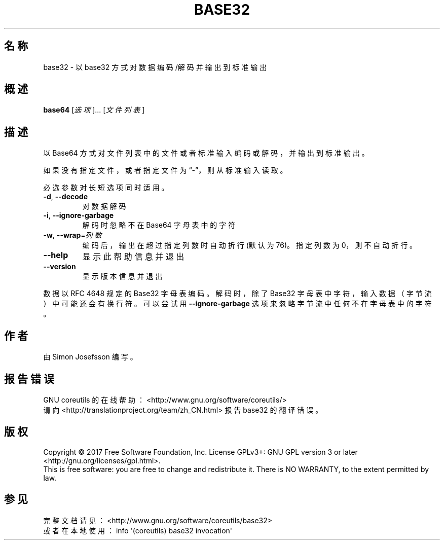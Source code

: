 .\" DO NOT MODIFY THIS FILE!  It was generated by help2man 1.47.3.
.\"*******************************************************************
.\"
.\" This file was generated with po4a. Translate the source file.
.\"
.\"*******************************************************************
.TH BASE32 1 2017年10月 "GNU coreutils 8.28" 用户命令
.SH 名称
base32 \- 以 base32 方式对数据编码/解码并输出到标准输出
.SH 概述
\fBbase64\fP [\fI\,选项\/\fP]... [\fI\,文件列表\/\fP]
.SH 描述
.\" Add any additional description here
.PP
以 Base64 方式对文件列表中的文件或者标准输入编码或解码，并输出到标准输出。
.PP
如果没有指定文件，或者指定文件为“\-”，则从标准输入读取。
.PP
必选参数对长短选项同时适用。
.TP 
\fB\-d\fP, \fB\-\-decode\fP
对数据解码
.TP 
\fB\-i\fP, \fB\-\-ignore\-garbage\fP
解码时忽略不在 Base64 字母表中的字符
.TP 
\fB\-w\fP, \fB\-\-wrap\fP=\fI\,列数\/\fP
编码后，输出在超过指定列数时自动折行(默认为76)。指定列数为0，则不自动折行。
.TP 
\fB\-\-help\fP
显示此帮助信息并退出
.TP 
\fB\-\-version\fP
显示版本信息并退出
.PP
数据以 RFC 4648 规定的 Base32 字母表编码 。解码时，除了 Base32 字母表中字符，输入数据（字节流）中可能还会有换行符。可以尝试用
\fB\-\-ignore\-garbage\fP 选项来忽略字节流中任何不在字母表中的字符。
.SH 作者
由 Simon Josefsson 编写。
.SH 报告错误
GNU coreutils 的在线帮助： <http://www.gnu.org/software/coreutils/>
.br
请向 <http://translationproject.org/team/zh_CN.html> 报告 base32 的翻译错误。
.SH 版权
Copyright \(co 2017 Free Software Foundation, Inc.  License GPLv3+: GNU GPL
version 3 or later <http://gnu.org/licenses/gpl.html>.
.br
This is free software: you are free to change and redistribute it.  There is
NO WARRANTY, to the extent permitted by law.
.SH 参见
完整文档请见： <http://www.gnu.org/software/coreutils/base32>
.br
或者在本地使用： info \(aq(coreutils) base32 invocation\(aq
